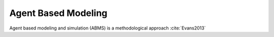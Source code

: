 Agent Based Modeling
====================

Agent based modeling and simulation (ABMS) is a methodological approach :cite:`Evans2013`
